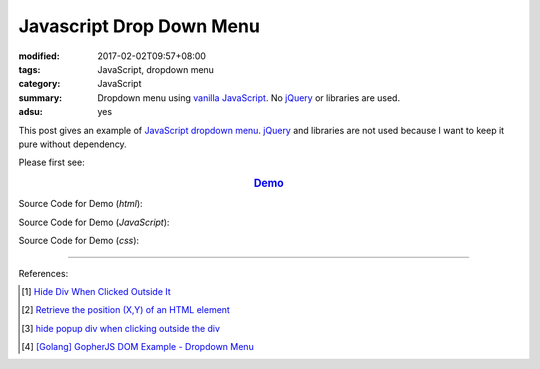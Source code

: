 Javascript Drop Down Menu
#########################

:modified: 2017-02-02T09:57+08:00
:tags: JavaScript, dropdown menu
:category: JavaScript
:summary: Dropdown menu using `vanilla JavaScript`_.
          No jQuery_ or libraries are used.
:adsu: yes


This post gives an example of JavaScript_ `dropdown menu`_. jQuery_ and
libraries are not used because I want to keep it pure without dependency.

Please first see:

.. rubric:: `Demo <{filename}/code/javascript/dropdown-menu/vanilla-javascript-dropdown-menu-example.html>`_
   :class: align-center

Source Code for Demo (*html*):

.. show_github_file:: siongui userpages content/code/javascript/dropdown-menu/vanilla-javascript-dropdown-menu-example.html
.. adsu:: 2

Source Code for Demo (*JavaScript*):

.. show_github_file:: siongui userpages content/code/javascript/dropdown-menu/vanilla-javascript-dropdown-menu-example.js
.. adsu:: 3

Source Code for Demo (*css*):

.. show_github_file:: siongui userpages content/code/javascript/dropdown-menu/style.css

----

References:

.. [1] `Hide Div When Clicked Outside It <{filename}hide-div-when-clicked-outside-it%en.rst>`_

.. [2] `Retrieve the position (X,Y) of an HTML element <http://stackoverflow.com/questions/442404/retrieve-the-position-x-y-of-an-html-element>`_

.. [3] `hide popup div when clicking outside the div <http://www.webdeveloper.com/forum/showthread.php?t=98973>`_

.. [4] `[Golang] GopherJS DOM Example - Dropdown Menu <{filename}../../../2016/01/16/gopherjs-dom-example-dropdown-menu%en.rst>`_


.. _vanilla JavaScript: https://www.google.com/search?q=vanilla+JavaScript
.. _JavaScript: https://www.google.com/search?q=JavaScript
.. _dropdown menu: https://www.google.com/search?q=dropdown+menu
.. _jQuery: http://jquery.com/
